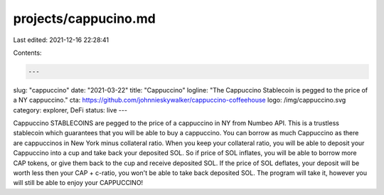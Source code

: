 projects/cappucino.md
=====================

Last edited: 2021-12-16 22:28:41

Contents:

.. code-block:: md

    ---
slug: "cappuccino"
date: "2021-03-22"
title: "Cappuccino"
logline: "The Cappuccino Stablecoin is pegged to the price of a NY cappuccino."
cta: https://github.com/johnnieskywalker/cappuccino-coffeehouse
logo: /img/cappuccino.svg
category: explorer, DeFi
status: live
---

Cappuccino STABLECOINS are pegged to the price of a cappuccino in NY from Numbeo API. This is a trustless stablecoin which guarantees that you will be able to buy a cappuccino. You can borrow as much Cappuccino as there are cappuccinos in New York minus collateral ratio. When you keep your collateral ratio, you will be able to deposit your Cappuccino into a cup and take back your deposited SOL. So if price of SOL inflates, you will be able to borrow more CAP tokens, or give them back to the cup and receive deposited SOL. If the price of SOL deflates, your deposit will be worth less then your CAP + c-ratio, you won't be able to take back deposited SOL. The program will take it, however you will still be able to enjoy your CAPPUCCINO!


